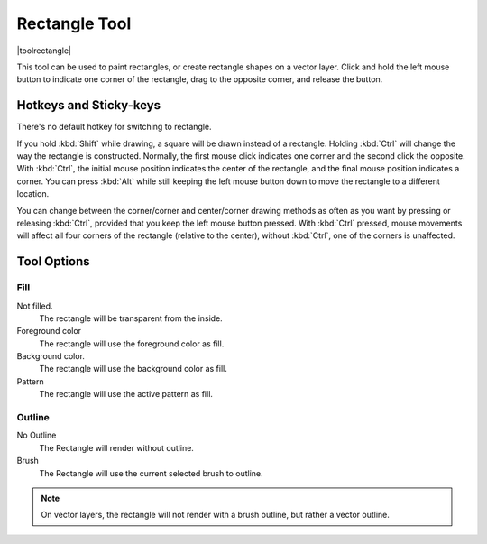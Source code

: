 .. _rectangle_tool:

==============
Rectangle Tool
==============

|toolrectangle|

This tool can be used to paint rectangles, or create rectangle shapes on a vector layer. Click and hold the left mouse button to indicate one corner of the rectangle, drag to the opposite corner, and release the button.

Hotkeys and Sticky-keys
-----------------------

There's no default hotkey for switching to rectangle.

If you hold :kbd:`Shift` while drawing, a square will be drawn instead of a rectangle. Holding :kbd:`Ctrl` will change the way the rectangle is constructed. Normally, the first mouse click indicates one corner and the second click the opposite. With :kbd:`Ctrl`, the initial mouse position indicates the center of the rectangle, and the final mouse position indicates a corner. You can press :kbd:`Alt` while still keeping the left mouse button down to move the rectangle to a different location.

You can change between the corner/corner and center/corner drawing methods as often
as you want by pressing or releasing :kbd:`Ctrl`, provided that you keep the left mouse button pressed. With :kbd:`Ctrl` pressed, mouse movements will affect all four corners of the rectangle (relative to the center), without :kbd:`Ctrl`, one of the corners is unaffected.

Tool Options
------------

Fill
~~~~

Not filled.
    The rectangle will be transparent from the inside.
Foreground color
    The rectangle will use the foreground color as fill.
Background color.
    The rectangle will use the background color as fill.
Pattern
    The rectangle will use the active pattern as fill.

Outline
~~~~~~~

No Outline
    The Rectangle will render without outline.
Brush
    The Rectangle will use the current selected brush to outline.

.. note::
    On vector layers, the rectangle will not render with a brush outline, but rather a vector outline.
